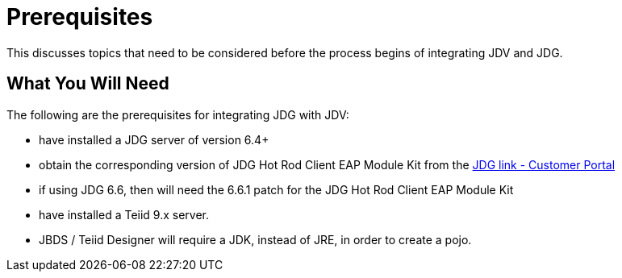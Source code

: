 
= Prerequisites

This discusses topics that need to be considered before the process begins of integrating JDV and JDG.

== What You Will Need

The following are the prerequisites for integrating JDG with JDV:

*  have installed a JDG server of version 6.4+
*  obtain the corresponding version of JDG Hot Rod Client EAP Module Kit from the link:https://access.redhat.com/jbossnetwork/restricted/listSoftware.html?product=data.grid&downloadType=distributions[JDG link - Customer Portal]
*  if using JDG 6.6, then will need the 6.6.1 patch for the JDG Hot Rod Client EAP Module Kit
*  have installed a Teiid 9.x server.
*  JBDS / Teiid Designer will require a JDK, instead of JRE, in order to create a pojo.


